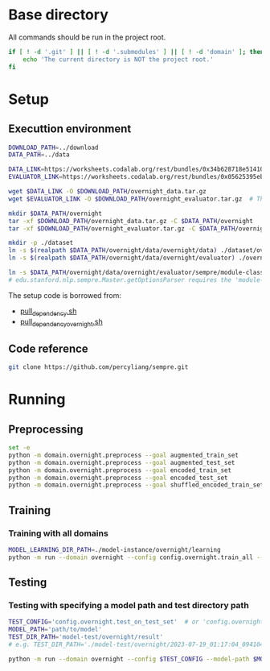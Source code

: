 
* Base directory
All commands should be run in the project root.

#+begin_src sh
if [ ! -d '.git' ] || [ ! -d '.submodules' ] || [ ! -d 'domain' ]; then
    echo 'The current directory is NOT the project root.'
fi
#+end_src

* Setup
** Executtion environment
#+begin_src sh
DOWNLOAD_PATH=../download
DATA_PATH=../data

DATA_LINK=https://worksheets.codalab.org/rest/bundles/0x34b628718e514100aa75731bbdef457f/contents/blob/
EVALUATOR_LINK=https://worksheets.codalab.org/rest/bundles/0x05625395eb1243ce9c2c75849a87f906/contents/blob/

wget $DATA_LINK -O $DOWNLOAD_PATH/overnight_data.tar.gz
wget $EVALUATOR_LINK -O $DOWNLOAD_PATH/overnight_evaluator.tar.gz  # The original name is "evaluator.tar.gz". Its size is 728M.

mkdir $DATA_PATH/overnight
tar -xf $DOWNLOAD_PATH/overnight_data.tar.gz -C $DATA_PATH/overnight
tar -xf $DOWNLOAD_PATH/overnight_evaluator.tar.gz -C $DATA_PATH/overnight

mkdir -p ./dataset
ln -s $(realpath $DATA_PATH/overnight/data/overnight/data) ./dataset/overnight
ln -s $(realpath $DATA_PATH/overnight/data/overnight/evaluator) ./overnight/evaluator

ln -s $DATA_PATH/overnight/data/overnight/evaluator/sempre/module-classes.txt .
# edu.stanford.nlp.sempre.Master.getOptionsParser requires the 'module-classes.txt' file

#+end_src

The setup code is borrowed from:
- [[https://github.com/rhythmcao/semantic-parsing-dual][pull_dependency.sh]]
- [[https://github.com/Flitternie/GraphQ_IR][pull_dependency_overnight.sh]]

** Code reference
#+begin_src sh
git clone https://github.com/percyliang/sempre.git
#+end_src

* Running
** Preprocessing
#+begin_src sh
set -e
python -m domain.overnight.preprocess --goal augmented_train_set
python -m domain.overnight.preprocess --goal augmented_test_set
python -m domain.overnight.preprocess --goal encoded_train_set
python -m domain.overnight.preprocess --goal encoded_test_set
python -m domain.overnight.preprocess --goal shuffled_encoded_train_set
#+end_src

** Training
*** Training with all domains
#+begin_src sh
MODEL_LEARNING_DIR_PATH=./model-instance/overnight/learning
python -m run --domain overnight --config config.overnight.train_all --model-learning-dir $MODEL_LEARNING_DIR_PATH
#+end_src

** Testing
*** Testing with specifying a model path and test directory path
#+begin_src sh
TEST_CONFIG='config.overnight.test_on_test_set'  # or 'config.overnight.test_on_val_set'
MODEL_PATH='path/to/model'
TEST_DIR_PATH='model-test/overnight/result'
# e.g. TEST_DIR_PATH='./model-test/overnight/2023-07-19_01:17:04_094104_full-constraints:best/model'

python -m run --domain overnight --config $TEST_CONFIG --model-path $MODEL_PATH --test-dir $TEST_DIR_PATH
#+end_src
